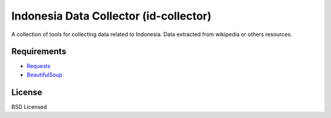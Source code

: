 Indonesia Data Collector (id-collector)
=======================================
A collection of tools for collecting data related to Indonesia. Data extracted
from wikipedia or others resources.


Requirements
------------
- Requests_
- BeautifulSoup_

License
-------
BSD Licensed


.. _Requests: http://docs.python-requests.org/en/latest/index.html
.. _BeautifulSoup: http://www.crummy.com/software/BeautifulSoup/
